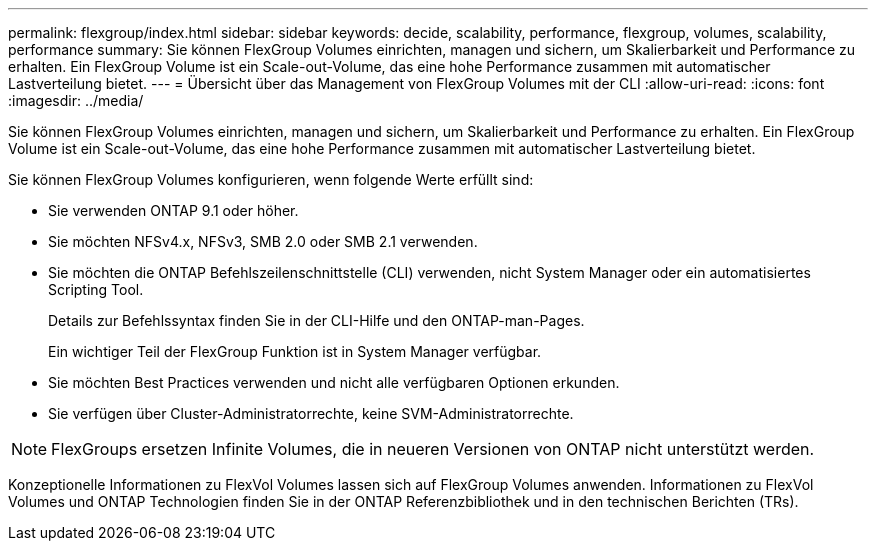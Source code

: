 ---
permalink: flexgroup/index.html 
sidebar: sidebar 
keywords: decide, scalability, performance, flexgroup, volumes, scalability, performance 
summary: Sie können FlexGroup Volumes einrichten, managen und sichern, um Skalierbarkeit und Performance zu erhalten. Ein FlexGroup Volume ist ein Scale-out-Volume, das eine hohe Performance zusammen mit automatischer Lastverteilung bietet. 
---
= Übersicht über das Management von FlexGroup Volumes mit der CLI
:allow-uri-read: 
:icons: font
:imagesdir: ../media/


[role="lead"]
Sie können FlexGroup Volumes einrichten, managen und sichern, um Skalierbarkeit und Performance zu erhalten. Ein FlexGroup Volume ist ein Scale-out-Volume, das eine hohe Performance zusammen mit automatischer Lastverteilung bietet.

Sie können FlexGroup Volumes konfigurieren, wenn folgende Werte erfüllt sind:

* Sie verwenden ONTAP 9.1 oder höher.
* Sie möchten NFSv4.x, NFSv3, SMB 2.0 oder SMB 2.1 verwenden.
* Sie möchten die ONTAP Befehlszeilenschnittstelle (CLI) verwenden, nicht System Manager oder ein automatisiertes Scripting Tool.
+
Details zur Befehlssyntax finden Sie in der CLI-Hilfe und den ONTAP-man-Pages.

+
Ein wichtiger Teil der FlexGroup Funktion ist in System Manager verfügbar.

* Sie möchten Best Practices verwenden und nicht alle verfügbaren Optionen erkunden.
* Sie verfügen über Cluster-Administratorrechte, keine SVM-Administratorrechte.



NOTE: FlexGroups ersetzen Infinite Volumes, die in neueren Versionen von ONTAP nicht unterstützt werden.

Konzeptionelle Informationen zu FlexVol Volumes lassen sich auf FlexGroup Volumes anwenden. Informationen zu FlexVol Volumes und ONTAP Technologien finden Sie in der ONTAP Referenzbibliothek und in den technischen Berichten (TRs).
